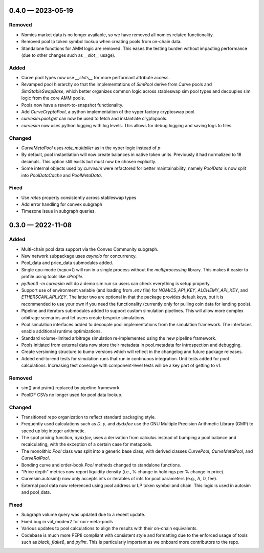 
.. _changelog-0.4.0:

0.4.0 — 2023-05-19
==================

Removed
-------

- Nomics market data is no longer available, so we have removed all nomics related functionality.
- Removed pool lp token symbol lookup when creating pools from on-chain data.
- Standalone functions for AMM logic are removed.  This eases the testing burden
  without impacting performance (due to other changes such as `__slot__` usage).


Added
-----

- Curve pool types now use `__slots__` for more performant attribute access.
- Revamped pool hierarchy so that the implementations of `SimPool` derive
  from Curve pools and `SimStableSwapBase`, which better organizes common
  logic across stableswap sim pool types and decouples sim logic from the
  core AMM pools.
- Pools now have a revert-to-snapshot functionality.
- Add `CurveCryptoPool`, a python implementation of the vyper factory
  cryptoswap pool.
- `curvesim.pool.get` can now be used to fetch and instantiate cryptopools.
- `curvesim` now uses python logging with log levels.  This allows for debug logging and
  saving logs to files.


Changed
-------

- `CurveMetaPool` uses `rate_multiplier` as in the vyper logic instead of `p`
- By default, pool instantiation will now create balances in native token units.
  Previously it had normalized to 18 decimals.  This option still exists but must
  now be chosen explicitly.
- Some internal objects used by `curvesim` were refactored for better maintainability,
  namely `PoolData` is now split into `PoolDataCache` and `PoolMetaData`.


Fixed
-----

- Use `rates` property consistently across stableswap types
- Add error handling for convex subgraph
- Timezone issue in subgraph queries.


.. _changelog-0.3.0:

0.3.0 — 2022-11-08
==================


Added
-----

- Multi-chain pool data support via the Convex Community subgraph.

- New network subpackage uses `asyncio` for concurrency.

- Pool_data and price_data submodules added.

- Single cpu-mode (`ncpu=1`) will run in a single process without the `multiprocessing`
  library.  This makes it easier to profile using tools like `cProfile`.

- `python3 -m curvesim` will do a demo sim run so users can check everything is setup properly.

- Support use of environment variable (and loading from `.env` file) for
  `NOMICS_API_KEY`, `ALCHEMY_API_KEY`, and `ETHERSCAN_API_KEY`.  The latter two are optional
  in that the package provides default keys, but it is recommended to use your own if you need
  the functionality (currently only for pulling coin data for lending pools).
  
- Pipeline and iterators submodules added to support custom simulation pipelines.  This will allow
  more complex arbitrage scenarios and let users create bespoke simulations.

- Pool simulation interfaces added to decouple pool implementations from the simulation framework.
  The interfaces enable additional runtime optimizations.

- Standard volume-limited arbitrage simulation re-implemented using the new pipeline framework.

- Pools initiated from external data now store their metadata in pool.metadata for introspection
  and debugging.

- Create versioning structure to bump versions which will reflect in the
  changelog and future package releases.

- Added end-to-end tests for simulation runs that run in continuous integration.
  Unit tests added for pool calculations.  Increasing test coverage with component-level
  tests will be a key part of getting to v1.



Removed
-------

- sim() and psim() replaced by pipeline framework.

- PoolDF CSVs no longer used for pool data lookup.


Changed
-------

- Transitioned repo organization to reflect standard packaging style.

- Frequently used calculations such as `D`, `y`, and `dydxfee` use the GNU Multiple
  Precision Arithmetic Library (GMP) to speed up big integer arithmetic.

- The spot pricing function, `dydxfee`, uses a derivation from calculus instead of bumping
  a pool balance and recalculating, with the exception of a certain case for 
  metapools.

- The monolithic `Pool` class was split into a generic base class, with derived classes
  `CurvePool`, `CurveMetaPool`, and `CurveRaiPool`.

- Bonding curve and order-book `Pool` methods changed to standalone functions.

- "Price depth" metrics now report liquidity density (i.e., % change in holdings per 
  % change in price).

- Curvesim.autosim() now only accepts ints or iterables of ints for pool parameters
  (e.g., A, D, fee).
  
- External pool data now referenced using pool address or LP token symbol and chain.
  This logic is used in autosim and pool_data. 



Fixed
-----

- Subgraph volume query was updated due to a recent update.

- Fixed bug in vol_mode=2 for non-meta-pools

- Various updates to pool calculations to align the results with their on-chain equivalents.

- Codebase is much more PEP8 compliant with consistent style and formatting due to
  the enforced usage of tools such as `black`, `flake8`, and `pylint`.  This is particularly
  important as we onboard more contributors to the repo.
